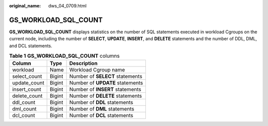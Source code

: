 :original_name: dws_04_0709.html

.. _dws_04_0709:

GS_WORKLOAD_SQL_COUNT
=====================

**GS_WORKLOAD_SQL_COUNT** displays statistics on the number of SQL statements executed in workload Cgroups on the current node, including the number of **SELECT**, **UPDATE**, **INSERT**, and **DELETE** statements and the number of DDL, DML, and DCL statements.

.. table:: **Table 1** **GS_WORKLOAD_SQL_COUNT** columns

   ============ ====== ===============================
   Column       Type   Description
   ============ ====== ===============================
   workload     Name   Workload Cgroup name
   select_count Bigint Number of **SELECT** statements
   update_count Bigint Number of **UPDATE** statements
   insert_count Bigint Number of **INSERT** statements
   delete_count Bigint Number of **DELETE** statements
   ddl_count    Bigint Number of **DDL** statements
   dml_count    Bigint Number of **DML** statements
   dcl_count    Bigint Number of **DCL** statements
   ============ ====== ===============================
